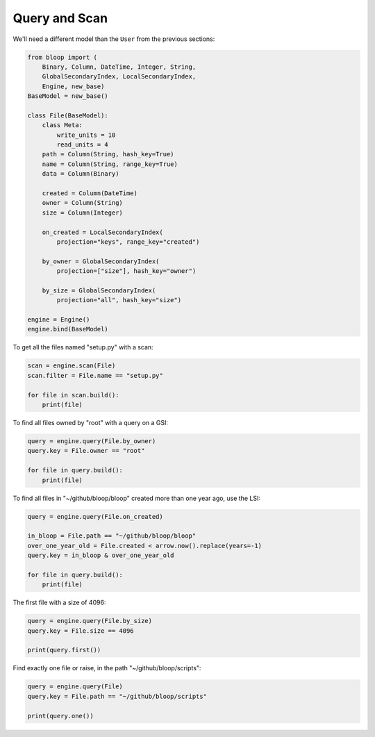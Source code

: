 Query and Scan
^^^^^^^^^^^^^^

We'll need a different model than the ``User`` from the previous sections:

.. code-block:: python

    from bloop import (
        Binary, Column, DateTime, Integer, String,
        GlobalSecondaryIndex, LocalSecondaryIndex,
        Engine, new_base)
    BaseModel = new_base()

    class File(BaseModel):
        class Meta:
            write_units = 10
            read_units = 4
        path = Column(String, hash_key=True)
        name = Column(String, range_key=True)
        data = Column(Binary)

        created = Column(DateTime)
        owner = Column(String)
        size = Column(Integer)

        on_created = LocalSecondaryIndex(
            projection="keys", range_key="created")

        by_owner = GlobalSecondaryIndex(
            projection=["size"], hash_key="owner")

        by_size = GlobalSecondaryIndex(
            projection="all", hash_key="size")

    engine = Engine()
    engine.bind(BaseModel)


To get all the files named "setup.py" with a scan:

.. code-block:: python

    scan = engine.scan(File)
    scan.filter = File.name == "setup.py"

    for file in scan.build():
        print(file)

To find all files owned by "root" with a query on a GSI:

.. code-block:: python

    query = engine.query(File.by_owner)
    query.key = File.owner == "root"

    for file in query.build():
        print(file)

To find all files in "~/github/bloop/bloop" created more than one year ago, use the LSI:

.. code-block:: python

    query = engine.query(File.on_created)

    in_bloop = File.path == "~/github/bloop/bloop"
    over_one_year_old = File.created < arrow.now().replace(years=-1)
    query.key = in_bloop & over_one_year_old

    for file in query.build():
        print(file)

The first file with a size of 4096:

.. code-block:: python

    query = engine.query(File.by_size)
    query.key = File.size == 4096

    print(query.first())

Find exactly one file or raise, in the path "~/github/bloop/scripts":

.. code-block:: python

    query = engine.query(File)
    query.key = File.path == "~/github/bloop/scripts"

    print(query.one())
